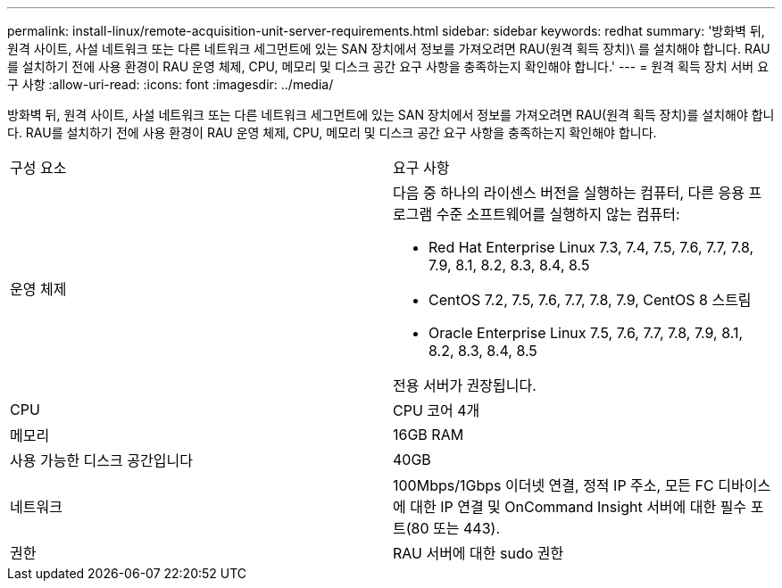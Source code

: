 ---
permalink: install-linux/remote-acquisition-unit-server-requirements.html 
sidebar: sidebar 
keywords: redhat 
summary: '방화벽 뒤, 원격 사이트, 사설 네트워크 또는 다른 네트워크 세그먼트에 있는 SAN 장치에서 정보를 가져오려면 RAU(원격 획득 장치)\ 를 설치해야 합니다. RAU를 설치하기 전에 사용 환경이 RAU 운영 체제, CPU, 메모리 및 디스크 공간 요구 사항을 충족하는지 확인해야 합니다.' 
---
= 원격 획득 장치 서버 요구 사항
:allow-uri-read: 
:icons: font
:imagesdir: ../media/


[role="lead"]
방화벽 뒤, 원격 사이트, 사설 네트워크 또는 다른 네트워크 세그먼트에 있는 SAN 장치에서 정보를 가져오려면 RAU(원격 획득 장치)를 설치해야 합니다. RAU를 설치하기 전에 사용 환경이 RAU 운영 체제, CPU, 메모리 및 디스크 공간 요구 사항을 충족하는지 확인해야 합니다.

|===


| 구성 요소 | 요구 사항 


 a| 
운영 체제
 a| 
다음 중 하나의 라이센스 버전을 실행하는 컴퓨터, 다른 응용 프로그램 수준 소프트웨어를 실행하지 않는 컴퓨터:

* Red Hat Enterprise Linux 7.3, 7.4, 7.5, 7.6, 7.7, 7.8, 7.9, 8.1, 8.2, 8.3, 8.4, 8.5
* CentOS 7.2, 7.5, 7.6, 7.7, 7.8, 7.9, CentOS 8 스트림
* Oracle Enterprise Linux 7.5, 7.6, 7.7, 7.8, 7.9, 8.1, 8.2, 8.3, 8.4, 8.5


전용 서버가 권장됩니다.



 a| 
CPU
 a| 
CPU 코어 4개



 a| 
메모리
 a| 
16GB RAM



 a| 
사용 가능한 디스크 공간입니다
 a| 
40GB



 a| 
네트워크
 a| 
100Mbps/1Gbps 이더넷 연결, 정적 IP 주소, 모든 FC 디바이스에 대한 IP 연결 및 OnCommand Insight 서버에 대한 필수 포트(80 또는 443).



 a| 
권한
 a| 
RAU 서버에 대한 sudo 권한

|===